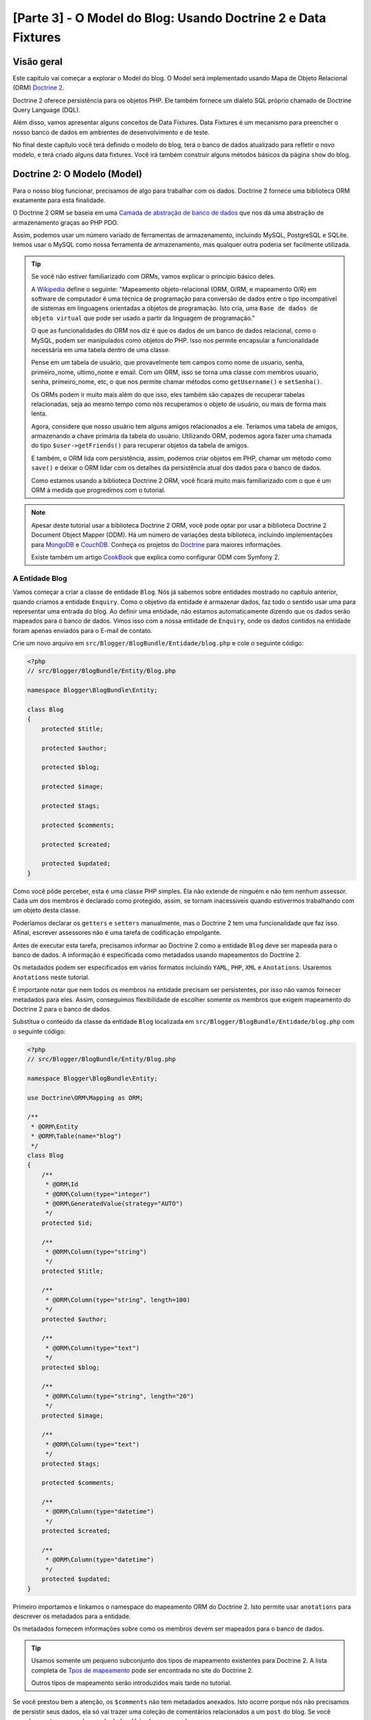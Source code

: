 [Parte 3] - O Model do Blog: Usando Doctrine 2 e Data Fixtures
==============================================================

Visão geral
-----------

Este capítulo vai começar a explorar o Model do blog. O Model será implementado usando Mapa de Objeto Relacional (ORM) 
`Doctrine 2 <http://www.doctrine-project.org/projects/orm>`_. 

Doctrine 2 oferece persistência para os objetos PHP. Ele também fornece um dialeto SQL próprio chamado de Doctrine Query 
Language (DQL). 

Além disso, vamos apresentar alguns conceitos de Data Fixtures. Data Fixtures é um mecanismo para preencher o nosso 
banco de dados em ambientes de desenvolvimento e de teste. 

No final deste capítulo você terá definido o modelo do blog, terá o banco de dados atualizado para refletir o novo 
modelo, e terá criado alguns data fixtures. Você irá também construir alguns métodos básicos da página ``show`` do blog.

Doctrine 2: O Modelo (Model)
----------------------------

Para o nosso blog funcionar, precisamos de algo para trabalhar com os dados. Doctrine 2 fornece uma biblioteca ORM 
exatamente para esta finalidade. 

O Doctrine 2 ORM se baseia em uma 
`Camada de abstração de banco de dados <http://www.doctrine-project.org/projects/dbal>`_ que nos dá uma abstração de 
armazenamento graças ao PHP PDO. 

Assim, podemos usar um número variado de ferramentas de armazenamento, incluindo MySQL, PostgreSQL e SQLite. Iremos usar 
o MySQL como nossa ferramenta de armazenamento, mas qualquer outra poderia ser facilmente utilizada. 

.. tip::

    Se você não estiver familiarizado com ORMs, vamos explicar o princípio básico deles.
    
    A `Wikipedia <http://en.wikipedia.org/wiki/Object-relational_mapping>`_ define o seguinte:
    "Mapeamento objeto-relacional (ORM, O/RM, e mapeamento O/R) em software de computador é uma técnica de programação 
    para conversão de dados entre o tipo incompatível de sistemas em linguagens orientadas a objetos de programação. 
    Isto cria, uma ``Base de dados de objeto virtual`` que pode ser usado a partir da linguagem de programação."
    
    O que as funcionalidades do ORM nos diz é que os dados de um banco de dados relacional, como o MySQL, podem ser 
    manipulados como objetos do PHP. Isso nos permite encapsular a funcionalidade necessária em uma tabela dentro de uma 
    classe. 

    Pense em um tabela de usuário, que provavelmente tem campos como nome de usuario, senha, primeiro_nome, ultimo_nome 
    e email. Com um ORM, isso se torna uma classe com membros usuario, senha, primeiro_nome, etc, o que nos permite 
    chamar métodos como ``getUsername()`` e ``setSenha()``. 

    Os ORMs podem ir muito mais além do que isso, eles também são capazes de recuperar tabelas relacionadas, seja ao 
    mesmo tempo como nós recuperamos o objeto de usuário, ou mais de forma mais lenta. 

    Agora, considere que nosso usuário tem alguns amigos relacionados a ele. Teríamos uma tabela de amigos, armazenando 
    a chave primária da tabela do usuário. Utilizando ORM, podemos agora fazer uma chamada do tipo 
    ``$user->getFriends()`` para recuperar objetos da tabela de amigos. 

    E também, o ORM lida com persistência, assim, podemos criar objetos em PHP, chamar um método como ``save()`` e 
    deixar o ORM lidar com os detalhes da persistência atual dos dados para o banco de dados. 

    Como estamos usando a biblioteca Doctrine 2 ORM, você ficará muito mais familiarizado com o que é um ORM à medida 
    que progredimos com o tutorial.

.. note::

    Apesar deste tutorial usar a biblioteca Doctrine 2 ORM, você pode optar por usar a biblioteca Doctrine 2 Document 
    Object Mapper (ODM). Há um número de variações desta biblioteca, incluindo implementações para 
    `MongoDB <http://www.mongodb.org/>`_ e `CouchDB <http://couchdb.apache.org/>`_. Conheça os projetos do 
    `Doctrine <http://www.doctrine-project.org/projects>`_ para maiores informações.

    Existe também um artigo
    `CookBook <http://symfony.com/doc/current/cookbook/doctrine/mongodb.html>`_ que explica como configurar ODM com 
    Symfony 2.

A Entidade Blog
~~~~~~~~~~~~~~~

Vamos começar a criar a classe de entidade ``Blog``. Nós já sabemos sobre entidades mostrado no capítulo anterior, 
quando criamos a entidade ``Enquiry``. Como o objetivo da entidade é armazenar dados, faz todo o sentido usar uma para 
representar uma entrada do blog. Ao definir uma entidade, não estamos automaticamente dizendo que os dados serão 
mapeados para o banco de dados. Vimos isso com a nossa entidade de ``Enquiry``, onde os dados contidos na entidade foram 
apenas enviados para o E-mail de contato.

Crie um novo arquivo em ``src/Blogger/BlogBundle/Entidade/blog.php`` e cole o seguinte código:

.. code-block:: php

    <?php
    // src/Blogger/BlogBundle/Entity/Blog.php

    namespace Blogger\BlogBundle\Entity;

    class Blog
    {
        protected $title;

        protected $author;

        protected $blog;

        protected $image;

        protected $tags;

        protected $comments;

        protected $created;

        protected $updated;
    }


Como você pôde perceber, esta é uma classe PHP simples. Ela não extende de ninguém e não tem nenhum assessor. Cada um 
dos membros é declarado como protegido, assim, se tornam inacessíveis quando estivermos trabalhando com um objeto desta 
classe. 

Poderíamos declarar os ``getters`` e ``setters`` manualmente, mas o Doctrine 2 tem uma funcionalidade que faz isso. 
Afinal, escrever assessores não é uma tarefa de codificação empolgante.

Antes de executar esta tarefa, precisamos informar ao Doctrine 2 como a entidade ``Blog`` deve ser mapeada para o banco 
de dados. A informação é especificada como metadados usando mapeamentos do Doctrine 2. 

Os metadados podem ser especificados em vários formatos incluindo ``YAML``, ``PHP``, ``XML`` e ``Anotations``. Usaremos 
``Anotations`` neste tutorial. 

É importante notar que nem todos os membros na entidade precisam ser persistentes, por isso não vamos fornecer metadados 
para eles. Assim, conseguimos flexibilidade de escolher somente os membros que exigem mapeamento do Doctrine 2 para o 
banco de dados. 

Substitua o conteúdo da classe da entidade ``Blog`` localizada em ``src/Blogger/BlogBundle/Entidade/blog.php`` com o 
seguinte código:

.. code-block:: php

    <?php
    // src/Blogger/BlogBundle/Entity/Blog.php

    namespace Blogger\BlogBundle\Entity;

    use Doctrine\ORM\Mapping as ORM;

    /**
     * @ORM\Entity
     * @ORM\Table(name="blog")
     */
    class Blog
    {
        /**
         * @ORM\Id
         * @ORM\Column(type="integer")
         * @ORM\GeneratedValue(strategy="AUTO")
         */
        protected $id;

        /**
         * @ORM\Column(type="string")
         */
        protected $title;

        /**
         * @ORM\Column(type="string", length=100)
         */
        protected $author;

        /**
         * @ORM\Column(type="text")
         */
        protected $blog;

        /**
         * @ORM\Column(type="string", length="20")
         */
        protected $image;

        /**
         * @ORM\Column(type="text")
         */
        protected $tags;

        protected $comments;

        /**
         * @ORM\Column(type="datetime")
         */
        protected $created;

        /**
         * @ORM\Column(type="datetime")
         */
        protected $updated;
    }


Primeiro importamos e linkamos o namespace do mapeamento ORM do Doctrine 2. Isto permite usar ``anotations`` para 
descrever os metadados para a entidade. 

Os metadados fornecem informações sobre como os membros devem ser mapeados para o banco de dados.

.. tip::

    Usamos somente um pequeno subconjunto dos tipos de mapeamento existentes para Doctrine 2. A lista completa de 
    `Tpos de mapeamento <http://www.doctrine-project.org/docs/orm/2.0/en/reference/basic-mapping.html#doctrine-mapping-types>`_ 
    pode ser encontrada no site do Doctrine 2. 

    Outros tipos de mapeamento serão introduzidos mais tarde no tutorial.

Se você prestou bem a atenção, os ``$comments`` não tem metadados anexados. Isto ocorre porque nós não precisamos de 
persistir seus dados, ela só vai trazer uma coleção de comentários relacionados a um ``post`` do blog. Se você percebeu, 
estamos sem banco de dados. Veja alguns exemplos:

.. code-block:: php

    // Criando um objeto do blog.
    $blog = new Blog();
    $blog->setTitle("Symblog - Um tutorial de Symfony 2");
    $blog->setAuthor("dsyph3r");
    $blog->setBlog("Symblog é um site de blogs com todos os recursos ...");

    // Criando um comentário e adicionando-o ao nosso blog
    $comment = new Comment();
    $comment->setComment("Symfony 2 é de mais!");
    $blog->addComment($comment);

O trecho acima demonstra o comportamento normal que você gostaria que uma classe ``blog`` e ``comment`` tivesse. 
Internamente, o método ``$blog->addComment()`` poderia ser implementada como se segue:

.. code-block:: php

    class Blog
    {
        protected $comments = array();

        public function addComment(Comment $comment)
        {
            $this->comments[] = $comment;
        }
    }

O método ``addComment`` apenas adiciona um novo objeto comentário para a variável ``$comment`` do blog. Recuperar os 
comentários também se torna bem simples.

.. code-block:: php

    class Blog
    {
        protected $comments = array();

        public function getComments()
        {
            return $this->comments;
        }
    }

Como você pôde ver, a variável ``$comment`` é apenas uma lista de objetos ``Comment``. Doctrine 2 não escolhe como isso 
funciona. 

Doctrine 2 vai automaticamente preencher essa variável ``$comments`` com objetos relacionados com o objeto ``Blog``.

Agora que dissemos como o Doctrine 2 deve mapear os membros da entidade, podemos gerar os métodos de acesso usando o 
seguinte código:

.. code-block:: bash

    $ php app/console doctrine:generate:entities Blogger


Você vai perceber que a entidade ``Blog`` foi atualizada com os métodos de acesso. Cada vez que fizermos uma alteração 
nos metadados do ORM para nossa classe de entidade, temos que executar este código para gerar quaisquer métodos de 
acesso adicionais. 

Este comando não vai fazer alterações os assessores já existentes na entidade, então, seus métodos de acesso já 
existentes nunca serão substituídos utilizando este comando. 

Isto é importante porque você pode personalizar mais tarde alguns assessores padrão.

.. tip::

    Embora tenhamos utilizado ``anotations`` no nosso entidade, é possível converter a informação de mapeamento para os 
    outros formatos de mapeamento suportados usando o comando ``doctrine:mapping:converter``. 

    Por exemplo, o seguinte comando converte os mapeamentos da entidade acima no formato ``yaml``.

    .. code-block:: bash

        $ php app/console doctrine:mapping:convert --namespace="Blogger\BlogBundle\Entity\Blog" yaml src/Blogger/BlogBundle/Resources/config/doctrine

    O resultado é um arquivo criado em
    ``src/Blogger/BlogBundle/Resources/config/doctrine/Blogger.BlogBundle.Entity.Blog.orm.yml``
    que conterá os mapeamentos da entidade do ``blog`` no formato ``yaml``.

O banco de dados
~~~~~~~~~~~~~~~~

Criando o banco de dados
........................

Assim como no capítulo 1, você deve ter usado o configurador web para definir as configurações de banco de dados. Se 
você não tiver feito isso, atualize as opções ``database_*`` no arquivo de parâmetros localizado em 
``app/config/parameters.ini``.

Agora é hora de criar o banco de dados usando outra funcionalidade do Doctrine 2. Esta, só cria o banco de dados, não 
cria as tabelas dentro dele. 

Se um banco de dados com o mesmo nome já existir, um erro será exibido e o banco de dados existente não será alterado.

.. code-block:: bash

    $ php app/console doctrine:database:create

Agora estamos prontos para criar a representação da entidade do banco de dados do ``Blog``. Existem 2 maneiras para se 
fazer isso. 

Podemos usar os esquemas do Doctrine 2 para atualizar o banco de dados ou podemos usar as migrações (Migrations) do 
Doctrine 2. Por agora, vamos usar a funcionalidade de esquema. 

As Migrações do Doctrine, serão apresentadas no capítulo seguinte.

Criando a tabela blog
.....................

Para criar a tabela blog em nosso banco de dados podemos executar o seguinte comando Doctrine.

.. code-block:: bash

    $ php app/console doctrine:schema:create

Esse comando executará o SQL necessário para gerar o esquema de banco de dados para a entidade do ``blog``. Você também 
pode passar a opção ``--dump sql`` para a tarefa de salvar o SQL em vez de executá-lo na base de dados. 

Se você ver o seu banco de dados, você verá que a tabela blog foi criada, com os campos que configuramos com informações 
do mapeamento.

.. tip::

    Nós usamos vários comandos do Symfony 2 agora, e, na verdade, cada comando tem uma ajuda associada, basta digitar a 
    opção ``--help``. Para ver os detalhes da ajuda para ``doctrine:schema:create``, execute o seguinte comando:

    .. code-block:: bash

        $ php app/console doctrine:schema:create --help

    As informações de ajuda serão exibidas mostrando o uso e várias outras opções disponíveis. A maioria das 
    funcionalidades vêm com uma série de opções que podem ser definidas para personalizar sua execução.

Integrando o Model com a Visão. Mostrando uma entrada do blog
-------------------------------------------------------------

Agora temos a entidade ``Blog`` criada e o banco de dados atualizado. Podemos começar a integrar o Model com a View. 

Nós vamos começar construindo a página ``show`` do nosso blog.

A Rota da página show do Blog
~~~~~~~~~~~~~~~~~~~~~~~~~~~~~

Começaremos criando a rota para a action ``show``. 

Um blog será identificados pelo seu ``id`` único, de modo que este id deverá estar presente na URL. Atualize o arquivo 
de rotas de ``BloggerBlogBundle`` localizado em ``src/Blogger/BlogBundle/Resources/config/routing.yml`` com o seguinte 
código:

.. code-block:: yaml

    # src/Blogger/BlogBundle/Resources/config/routing.yml
    BloggerBlogBundle_blog_show:
        pattern:  /{id}
        defaults: { _controller: BloggerBlogBundle:Blog:show }
        requirements:
            _method:  GET
            id: \d+

Como o id do blog deve estar presente na URL, especificamos um espaço reservado para o ``id``. Isto quer dizer que URLs 
como ``http://symblog.co.uk/1`` e ``http://symblog.co.uk/my-blog`` irão corresponder a esta rota. No entanto, sabemos 
que o id do blog deve ser um inteiro (é definido desta forma nos mapeamentos de entidade), então devemos adicionar uma 
restrição para especificar que esta rota só pode coincidir apenas quando o parâmetro ``id`` contém um número inteiro.
Isto é feito com a rota desejada ``id: \d+``. 

Agora, como exemplo, a URL anterior ``http://symblog.co.uk/my-blog`` deixaria de funcionar para esta rota. Você também 
pode ver que uma rota correspondente irá executar a ação ``show`` do controlador do ``Blog`` em ``BloggerBlogBundle``. 

Este controlador ainda está para ser criado.

A Ação Show do Controlador
~~~~~~~~~~~~~~~~~~~~~~~~~~

O responsável por ligar o modelo e a visão é o controlador, deste modo, aqui é o lugar onde nós começaremos a criar a 
página show. 

Poderíamos acrescentar a ação ``show`` em nosso controlador ``Page`` já existente, mas como esta página serve para 
mostrar as entidades do ``blog``, seria mais adequado criar a ação ``show`` no controlador ``Blog``.

Crie um novo arquivo em ``src/Blogger/BlogBundle/Controller/BlogController.php`` e cole o seguinte código:

.. code-block:: php

    <?php
    // src/Blogger/BlogBundle/Controller/BlogController.php

    namespace Blogger\BlogBundle\Controller;

    use Symfony\Bundle\FrameworkBundle\Controller\Controller;

    /**
     * Blog controller.
     */
    class BlogController extends Controller
    {
        /**
         * Show a blog entry
         */
        public function showAction($id)
        {
            $em = $this->getDoctrine()->getEntityManager();

            $blog = $em->getRepository('BloggerBlogBundle:Blog')->find($id);

            if (!$blog) {
                throw $this->createNotFoundException('O post do blog não pode ser enconrado.');
            }

            return $this->render('BloggerBlogBundle:Blog:show.html.twig', array(
                'blog'      => $blog,
            ));
        }
    }

Nós criamos um novo controlador para a entidade ``Blog`` e definimos a ação ``show``. Como especificamos um parâmetro 
``id`` na regra de rota ``BloggerBlogBundle_blog_show`` do arquivo de rotas, ele será passado como um argumento para o 
método ``showAction``. 

Se tivéssemos especificado mais parâmetros na regra de roteamento, eles também seriam passados como argumentos separados.

.. tip::

    As ações do controlador também vão passar por um objeto ``Symfony\Component\HttpFoundation\Request`` se você 
    especificar isso como um parâmetro. Isto pode ser útil quando se lida com formulários. 

    Formulários foram vistos no capítulo 2, mas nós não iremos usar esse método como foi utilizado em 
    ``Symfony\Bundle\FrameworkBundle\Controller\Controller`` utilizando métodos auxiliares como mostrado abaixo:

    .. code-block:: php

        // src/Blogger/BlogBundle/Controller/PageController.php
        public function contactAction()
        {
            // ..
            $request = $this->getRequest();
        }

    Poderíamos ter usado este:

    .. code-block:: php

        // src/Blogger/BlogBundle/Controller/PageController.php

        use Symfony\Component\HttpFoundation\Request;

        public function contactAction(Request $request)
        {
            // ..
        }
    
    Ambos fazem a mesma coisa. Se o controlador não estender a classe auxiliar 
    ``Symfony\Bundle\FrameworkBundle\Controller\Controller`` você não poderia utilizar o primeiro método.

Agora, precisamos recuperar a entidade ``Blog`` do banco de dados . Nós, primeiramente, iremos usar outro método 
auxiliar da classe ``Symfony\Bundle\FrameworkBundle\Controller\Controller`` para obter o Gerenciador de Entidade 
Doctrine 2. O trabalho do 
`Gerente de Entidade <http://www.doctrine-project.org/docs/orm/2.0/en/reference/working-with-objects.html>`_ é lidar 
com a recuperação e persistência de objetos de e para o banco de dados. 

Nós, em seguida, usaremos o objeto ``EntityManager`` para obter o ``Repositório`` do Doctrine 2 para a entidade 
``BloggerBlogBundle:Blog``. A sintaxe especificada aqui é simplesmente uma amostra do que podemos usa com Doctrine 2 ao 
invés de especificar o nome completo da entidade, ou seja, ``Blogger\BlogBundle\Entity\Blog``. 

Com o objeto repositório, podemos invocar o método ``find()`` passando o argumento ``$id``. Este método irá recuperar o 
objeto pela sua chave primária.

Finalmente verificamos se uma entidade foi encontrada e passamos esta entidade para a View. Se nenhuma entidade foi 
encontrada um ``createNotFoundException`` é exibido, ou seja, um ``404 Not Found`` é exibido como resposta.

.. tip::

    O objeto repositório dá acesso à uma série de métodos auxiliares úteis, incluindo:

    .. code-block:: php

        // Retorna entidades onde o 'autor' casa com o termo 'dsyph3r'
        $em->getRepository('BloggerBlogBundle:Blog')->findBy(array('author' => 'dsyph3r'));

        // Retorna entidades onde o 'slug' casa com o termo 'symblog-tutorial'
        $em->getRepository('BloggerBlogBundle:Blog')->findOneBySlug('symblog-tutorial');

    Nós vamos criar nossos próprios Repositório personalizados no próximo capítulo, quando precisarmos de pesquisas mais 
    complexas.

A View Show
~~~~~~~~~~~

Agora que temos a ação ``show`` para o controlador ``Blog``, podemos focar em apresentar a entidade do ``Blog``. 

Conforme especificado na ação ``show``, o template ``BloggerBlogBundle:Blog:show.html.twig`` será renderizado. Vamos 
criar este template em ``src/Blogger/BlogBundle/Resouces/views/Blog/show.html.twig`` e cole no seguinte código:

.. code-block:: html
    
    {# src/Blogger/BlogBundle/Resouces/views/Blog/show.html.twig #}
    {% extends 'BloggerBlogBundle::layout.html.twig' %}

    {% block title %}{{ blog.title }}{% endblock %}

    {% block body %}
        <article class="blog">
            <header>
                <div class="date"><time datetime="{{ blog.created|date('c') }}">{{ blog.created|date('l, F j, Y') }}</time></div>
                <h2>{{ blog.title }}</h2>
            </header>
            <img src="{{ asset(['images/', blog.image]|join) }}" alt="{{ blog.title }} imagem não encontrada" class="large" />
            <div>
                <p>{{ blog.blog }}</p>
            </div>
        </article>
    {% endblock %}

Como seria de esperar, começamos estendendo o layout principal de ``BloggerBlogBundle``. Em seguida, sobrescrevemos o 
título da página com o título do blog. Esta é útil para atividades de SEO pois o título da página do blog é mais 
descritiva do que o título padrão que está definido. 

Por último, substituimos o body block pelo conteúdo da entidade do ``Blog``. Nós usamos a função ``assets`` novamente 
aqui para renderizar a imagem do blog. As imagens blog devem ser colocadas na pasta ``web/images``.

CSS
...

Para deixarmos a página ``show`` mais bonita, precisamos adicionar algum estilo. 

Atualize a folha de estilo em ``src/Blogger/BlogBundle/Resouces/public/css/blog.css`` com o seguinte código:

.. code-block:: css

    .date { margin-bottom: 20px; border-bottom: 1px solid #ccc; font-size: 24px; color: #666; line-height: 30px }
    .blog { margin-bottom: 20px; }
    .blog img { width: 190px; float: left; padding: 5px; border: 1px solid #ccc; margin: 0 10px 10px 0; }
    .blog .meta { clear: left; margin-bottom: 20px; }
    .blog .snippet p.continue { margin-bottom: 0; text-align: right; }
    .blog .meta { font-style: italic; font-size: 12px; color: #666; }
    .blog .meta p { margin-bottom: 5px; line-height: 1.2em; }
    .blog img.large { width: 300px; min-height: 165px; }

.. note::

    Se você não estiver usando o método de ligação simbólica para referenciar os pacotes de assets para a pasta ``web``, 
    você deve re-executar o instalador de assets agora para copiar as alterações no seu CSS

    .. code-block:: bash

        $ php app/console assets:install web


Como já construímos o controlador e a visão para a ação ``show`` vamos dar uma olhada na página de show. Acesse 
``http://symblog.dev/app_dev.php/1``. Não é a página que você estava esperando?

.. image:: /_static/images/part_3/404_not_found.jpg
    :align: center
    :alt:Exceção Symfony 2 404 Não Encontrado

O Symfony 2 gerou uma resposta 404 ``Não Encontrado``. Isto aconteceu porque não temos dados em nosso banco de dados. 
Assim, nenhuma entidade com ``id`` igual a 1 poderia ser encontrada.

Você poderia simplesmente inserir uma linha na tabela blog de seu banco de dados, mas vamos usar um método muito melhor; 
Data Fixtures.

Data Fixtures
-------------

Podemos usar os Data Fixtures para popular o banco de dados com alguns dados de amostra/teste. Para fazer isso usamos o 
pacote de extensões Doctrine Data Fixtures. 

O pacote de extensões Doctrine Data Fixtures não vem com a distribuição Standard do Symfony 2, precisamos instalar 
manualmente. Felizmente, esta é uma tarefa fácil. 

Abra o arquivo ``deps`` localizado na raiz do projeto e adicione os pacotes e extensões Doctrine Data Fixtures como se 
segue:

.. code-block:: text

    [doctrine-fixtures]
        git=http://github.com/doctrine/data-fixtures.git

    [DoctrineFixturesBundle]
        git=http://github.com/symfony/DoctrineFixturesBundle.git
        target=/bundles/Symfony/Bundle/DoctrineFixturesBundle

Em seguida, devemos atualizar os vendors para atualizar essas alterações.

.. code-block:: bash

    $ php bin/vendors install

Assim, faremos a atualização dos repositórios mais recente do Github e iremos instalá-los no local desejado.

.. note::

    Se você estiver usando uma máquina que não tem o Git instalado, você terá que baixar e instalar manualmente as 
    extensões e pacotes.

    doctrine-fixtures extension: Faça o `Download <https://github.com/doctrine/data-fixtures>`_ da versão atual do 
    pacote e extraia ``vendor/doctrine-fixtures``.

    DoctrineFixturesBundle: Faça o `Download  <https://github.com/symfony/DoctrineFixturesBundle>`_ da versão atual do 
    pacote e extraia em ``vendor/bundles/Symfony/Bundle/DoctrineFixturesBundle``.

Depois, atualize o arquivo ``app/autoloader.php`` para registrar o novo namespace. 

Como DataFixtures também estão no namespace ``Doctrine\Common``, eles devem ser colocados acima da diretiva 
``Doctrine\Common`` existente para especificar um novo caminho. 

Namespaces são verificados de cima para baixo. Para namespaces mais específicos, precisamos registrar antes dos menos 
específicos.

.. code-block:: php

    // app/autoloader.php
    // ...
    $loader->registerNamespaces(array(
    // ...
    'Doctrine\\Common\\DataFixtures'    => __DIR__.'/../vendor/doctrine-fixtures/lib',
    'Doctrine\\Common'                  => __DIR__.'/../vendor/doctrine-common/lib',
    // ...
    ));

Agora vamos registrar o ``DoctrineFixturesBundle`` no kernel em ``app/AppKernel.php``

.. code-block:: php

    // app/AppKernel.php
    public function registerBundles()
    {
        $bundles = array(
            // ...
            new Symfony\Bundle\DoctrineFixturesBundle\DoctrineFixturesBundle(),
            // ...
        );
        // ...
    }

Blog Fixtures
~~~~~~~~~~~~~

Agora estamos prontos para definir algumas fixtures para os nossos blogs. Crie um arquivo de fixture em 
``src/Blogger/BlogBundle/DataFixtures/ORM/BlogFixtures.php`` e adicione o seguinte conteúdo:

.. code-block:: php

    <?php
    // src/Blogger/BlogBundle/DataFixtures/ORM/BlogFixtures.php
    
    namespace Blogger\BlogBundle\DataFixtures\ORM;
    
    use Doctrine\Common\DataFixtures\FixtureInterface;
    use Doctrine\Common\Persistence\ObjectManager;
    use Blogger\BlogBundle\Entity\Blog;
    
    class BlogFixtures implements FixtureInterface
    {
        public function load(ObjectManager $manager)
        {
            $blog1 = new Blog();
            $blog1->setTitle('Um dia com Symfony 2');
            $blog1->setBlog('Lorem ipsum dolor sit amet, consectetur adipiscing eletra electrify denim vel ports.\nLorem ipsum dolor sit amet, consectetur adipiscing elit. Morbi ut velocity magna. Etiam vehicula nunc non leo hendrerit commodo. Vestibulum vulputate mauris eget erat congue dapibus imperdiet justo scelerisque. Nulla consectetur tempus nisl vitae viverra. Cras el mauris eget erat congue dapibus imperdiet justo scelerisque. Nulla consectetur tempus nisl vitae viverra. Cras elementum molestie vestibulum. Morbi id quam nisl. Praesent hendrerit, orci sed elementum lobortis, justo mauris lacinia libero, non facilisis purus ipsum non mi. Aliquam sollicitudin, augue id vestibulum iaculis, sem lectus convallis nunc, vel scelerisque lorem tortor ac nunc. Donec pharetra eleifend enim vel porta.');
            $blog1->setImage('beach.jpg');
            $blog1->setAuthor('dsyph3r');
            $blog1->setTags('symfony2, php, paradise, symblog');
            $blog1->setCreated(new \DateTime());
            $blog1->setUpdated($blog1->getCreated());
            $manager->persist($blog1);
    
            $blog2 = new Blog();
            $blog2->setTitle('A piscina no telhado tem que ter um vazamento');
            $blog2->setBlog('Vestibulum vulputate mauris eget erat congue dapibus imperdiet justo scelerisque. Na. Cras elementum molestie vestibulum. Morbi id quam nisl. Praesent hendrerit, orci sed elementum lobortis.');
            $blog2->setImage('pool_leak.jpg');
            $blog2->setAuthor('Zero Cool');
            $blog2->setTags('pool, leaky, hacked, movie, hacking, symblog');
            $blog2->setCreated(new \DateTime("2011-07-23 06:12:33"));
            $blog2->setUpdated($blog2->getCreated());
            $manager->persist($blog2);
    
            $blog3 = new Blog();
            $blog3->setTitle('Desorientação. O que os olhos vêem e os ouvidos ouvem, a mente acredita');
            $blog3->setBlog('Lorem ipsumvehicula nunc non leo hendrerit commodo. Vestibulum vulputate mauris eget erat congue dapibus imperdiet justo scelerisque.');
            $blog3->setImage('misdirection.jpg');
            $blog3->setAuthor('Gabriel');
            $blog3->setTags('misdirection, magic, movie, hacking, symblog');
            $blog3->setCreated(new \DateTime("2011-07-16 16:14:06"));
            $blog3->setUpdated($blog3->getCreated());
            $manager->persist($blog3);
    
            $blog4 = new Blog();
            $blog4->setTitle('A Grade - Uma fronteira digital');
            $blog4->setBlog('Lorem commodo. Vestibulum vulputate mauris eget erat congue dapibus imperdiet justo scelerisque. Nulla consectetur tempus nisl vitae viverra.');
            $blog4->setImage('the_grid.jpg');
            $blog4->setAuthor('Kevin Flynn');
            $blog4->setTags('grid, daftpunk, movie, symblog');
            $blog4->setCreated(new \DateTime("2011-06-02 18:54:12"));
            $blog4->setUpdated($blog4->getCreated());
            $manager->persist($blog4);
    
            $blog5 = new Blog();
            $blog5->setTitle('Ou você é um ou zero. Vivo ou morto');
            $blog5->setBlog('Lorem ipsum dolor sit amet, consectetur adipiscing elittibulum vulputate mauris eget erat congue dapibus imperdiet justo scelerisque.');
            $blog5->setImage('one_or_zero.jpg');
            $blog5->setAuthor('Gary Winston');
            $blog5->setTags('binary, one, zero, alive, dead, !trusting, movie, symblog');
            $blog5->setCreated(new \DateTime("2011-04-25 15:34:18"));
            $blog5->setUpdated($blog5->getCreated());
            $manager->persist($blog5);
    
            $manager->flush();
        }
    
    }

O arquivo de fixtures demonstra uma série de características importantes quando se utiliza Doctrine 2, incluindo como 
persistir entidades para o banco de dados.

Vejamos como podemos criar uma entrada no blog.

.. code-block:: php

    $blog1 = new Blog();
    $blog1->setTitle('Um dia no paraiso - Um dia com Symfony 2');
    $blog1->setBlog('Lorem ipsum dolor sit d us imperdiet justo scelerisque. Nulla consectetur...');
    $blog1->setImage('beach.jpg');
    $blog1->setAuthor('dsyph3r');
    $blog1->setTags('symfony2, php, paradise, symblog');
    $blog1->setCreated(new \DateTime());
    $blog1->setUpdated($this->getCreated());
    $manager->persist($blog1);
    // ..

    $manager->flush();

Começamos criando um objeto do ``Blog`` e definimos alguns valores para seus membros. 

Neste ponto, Doctrine 2 não sabe nada sobre o objeto ``Entity``. Só quando fazemos uma chamada 
``$manager>persist($blog1)`` que instruimos o Doctrine 2 a começar a gerir o objeto da entidade. 

O objeto ``$manager`` aqui, é uma instância do objeto ``EntityManager`` que vimos anteriormente ao recuperar entidades 
do banco de dados. 

É importante notar que, enquanto Doctrine 2 está, agora, sabendo da existência do objeto de entidade, ainda não é 
mantido pelo o banco de dados. É  necessário fazer uma chamada para ``$manager->flush()``. 

O método flush faz o Doctrine 2 realmente interagir com o banco de dados e aciona todas as entidades que serão mantidas. 

Para um melhor desempenho, você deve agrupar as operações do Doctrine 2 em conjunto e executar todas as ações de uma só 
vez. É assim que temos feito em nossos Data Fixture. Criamos as entidade, pedimos ao Doctrine 2 para manipula e, em 
seguida, executamos todas as operações no final.

.. tip:

    Você deve ter percebido a definição dos membros ``created`` e ``updated``. Esta não é a forma ideal de definir esses 
    campos. 

    Espera-se, que eles sejam atualizados automaticamente quando um objeto é criado ou atualizado. Doctrine 2 dispõe de 
    uma método para que possamos alcançar este objetivo. 

    Vamos explorar este método brevemente.

Carregando os Data Fixtures
~~~~~~~~~~~~~~~~~~~~~~~~~~~ 

Agora estamos prontos para carregar os fixtures para o banco de dados.

.. code-block:: bash

    $ php app/console doctrine:fixtures:load

Se recarregarmos a página de show do blog no navegador, ``http://symblog.dev/app_dev.php/1``, veremos um blog completo e 
com estilos.

.. image:: /_static/images/part_3/blog_show.jpg
    :align: center
    :alt: A página de exibição do blog do Symblog

Tente alterar o parâmetro ``id`` na URL para 2. Você deve ver a outra entrada do blog. Se você tentar acessar 
``http://symblog.dev/app_dev.php/100`` você verá uma exceção ``404 Not Found``. Calro,  não há entidade de ``Blog`` com 
um ``id`` de 100. Agora tente acessar ``http://symblog.dev/app_dev.php/symfony2-blog``. 

Por que não temos uma exceção ``404 Not Found``? Isto é porque a ação ``show`` nunca é executado. A URL falhou em 
coincidir qualquer rota na aplicação por causa da especificação ``\d+`` que definimos na rota 
``BloggerBlogBundle_blog_show``. É por isso que você viu uma exceção ``No route found for "GET /symfony2-blog"``.

Timestamps
----------

Finalmente, vamos analisar os 2 membros timestamp na entidade ``Blog``; ``created`` e ``updated``. 

A funcionalidade destes 2 membros é referida como um comportamento ``Timestampable``. Estes membros guardam o horário em 
que o blog foi criado e atualizado, respectivamente. 

Como não queremos ter que configurar manualmente estes campos cada vez que criamos ou atualizamos uma entidade do blog, 
podemos utilizar o Doctrine 2 para nos ajudar.

Doctrine 2 vem com um `Sistema de Eventos <http://www.doctrine-project.org/docs/orm/2.0/en/reference/events.html>`_ que 
fornece `Callbacks do ciclo de vida <http://www.doctrine-project.org/docs/orm/2.0/en/reference/events.html#lifecycle-callbacks>`_.

Podemos usar esses eventos de callbacks para registrar nossas entidades para ser notificado sobre eventos durante o 
período de vida da entidade. 

Alguns exemplos de eventos de notificação são  utilizados para ilustrar que algo aconteceu antes de uma atualização, 
depois de uma persistência e depois de uma exclusão. 

Para utilizar Callbacks do ciclo de vida em nossa entidade temos que registrar a entidade para eles. Isso é feito usando 
metadados na entidade. Atualize a entidade ``Blog`` em ``src/Blogger/BlogBundle/Entity/blog.php`` com o seguinte código:

.. code-block:: php

    <?php
    // src/Blogger/BlogBundle/Entity/Blog.php

    // ..

    /**
     * @ORM\Entity
     * @ORM\Table(name="blog")
     * @ORM\HasLifecycleCallbacks()
     */
    class Blog
    {
        // ..
    }

Agora vamos adicionar um método na entidade ``Blog`` que registra o evento ``preUpdate``. Nós também adicionamos um 
construtor para definir valores padrão para os membros ``created`` e o ``updated``.

.. code-block:: php

    <?php
    // src/Blogger/BlogBundle/Entity/Blog.php

    // ..

    /**
     * @ORM\Entity
     * @ORM\Table(name="blog")
     * @ORM\HasLifecycleCallbacks()
     */
    class Blog
    {
        // ..

        public function __construct()
        {
            $this->setCreated(new \DateTime());
            $this->setUpdated(new \DateTime());
        }

        /**
         * @ORM\preUpdate
         */
        public function setUpdatedValue()
        {
           $this->setUpdated(new \DateTime());
        }

        // ..
    }

Nós registramos a entidade ``Blog`` para ser notificado sobre o evento ``preUpdate`` para definir o valor de ``updated``. 
Agora, quando você executar novamente a inserção do fixtures, você vai notar que os membros ``created`` e ``updated`` 
são definidos automaticamente.

.. tip::

    Como membros Timestampable são membros comuns para as entidades, existe um pacote disponível que os suporta. O 
    `StofDoctrineExtensionsBundle <https://github.com/stof/StofDoctrineExtensionsBundle>`_ fornece uma série de extensões 
    úteis do Doctrine 2, incluindo Timestampable, Sluggable e Sortable.

    Vamos integrar este pacote mais tarde no tutorial. Fique a vontade para estudar a respeito deste tema. Vá até o 
    `CookBokk <http://symfony.com/doc/current/cookbook/doctrine/common_extensions.html>`_.

Conclusão
---------

Nós cobrimos uma série de conceitos para lidar com Model em Doctrine 2. Também vimos a definição de Data Fixtures que 
nos proporciona uma maneira fácil de inserir dados em nosso ambiente de desenvolvimento e teste.

Vamos estender o Model um pouco mais, acrescentando a entidade comentário. Vamos construir uma página inicial e criar um 
repositório comum. Também vamos introduzir o conceito de Migrações do Doctrine e como formulários interagem com Doctrine 
2 para permitir que os comentários sejam postados para um blog
